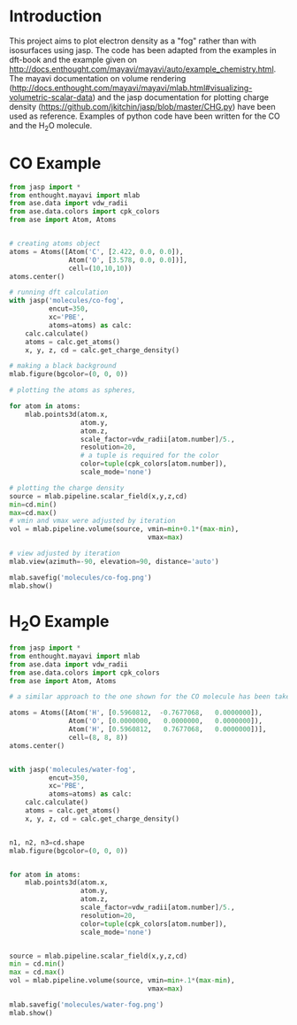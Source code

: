 


* Introduction

This project aims to plot electron density as a "fog" rather than with isosurfaces using jasp.
The code has been adapted from the examples in dft-book and the example given on http://docs.enthought.com/mayavi/mayavi/auto/example_chemistry.html. The mayavi documentation on volume rendering (http://docs.enthought.com/mayavi/mayavi/mlab.html#visualizing-volumetric-scalar-data) and the jasp documentation for plotting charge density (https://github.com/jkitchin/jasp/blob/master/CHG.py) have been used as reference.
Examples of  python code have been written for the CO and the H_{2}O molecule.

* CO Example

#+BEGIN_SRC python
from jasp import *
from enthought.mayavi import mlab
from ase.data import vdw_radii
from ase.data.colors import cpk_colors
from ase import Atom, Atoms


# creating atoms object
atoms = Atoms([Atom('C', [2.422, 0.0, 0.0]),
               Atom('O', [3.578, 0.0, 0.0])],
               cell=(10,10,10))
atoms.center()

# running dft calculation
with jasp('molecules/co-fog',
          encut=350,
          xc='PBE',
          atoms=atoms) as calc:
    calc.calculate()
    atoms = calc.get_atoms()
    x, y, z, cd = calc.get_charge_density()

# making a black background
mlab.figure(bgcolor=(0, 0, 0))

# plotting the atoms as spheres,

for atom in atoms:
    mlab.points3d(atom.x,
                  atom.y,
                  atom.z,
                  scale_factor=vdw_radii[atom.number]/5.,
                  resolution=20,
                  # a tuple is required for the color
                  color=tuple(cpk_colors[atom.number]),
                  scale_mode='none')

# plotting the charge density
source = mlab.pipeline.scalar_field(x,y,z,cd)
min=cd.min()
max=cd.max()
# vmin and vmax were adjusted by iteration
vol = mlab.pipeline.volume(source, vmin=min+0.1*(max-min),
                                   vmax=max)

# view adjusted by iteration
mlab.view(azimuth=-90, elevation=90, distance='auto')

mlab.savefig('molecules/co-fog.png')
mlab.show()
#+END_SRC

#+RESULTS:

[[./molecules/co-fog.png]]


* H_{2}O Example

#+BEGIN_SRC python
from jasp import *
from enthought.mayavi import mlab
from ase.data import vdw_radii
from ase.data.colors import cpk_colors
from ase import Atom, Atoms

# a similar approach to the one shown for the CO molecule has been taken

atoms = Atoms([Atom('H', [0.5960812,  -0.7677068,   0.0000000]),
               Atom('O', [0.0000000,   0.0000000,   0.0000000]),
               Atom('H', [0.5960812,   0.7677068,   0.0000000])],
               cell=(8, 8, 8))
atoms.center()


with jasp('molecules/water-fog',
          encut=350,
          xc='PBE',
          atoms=atoms) as calc:
    calc.calculate()
    atoms = calc.get_atoms()
    x, y, z, cd = calc.get_charge_density()


n1, n2, n3=cd.shape
mlab.figure(bgcolor=(0, 0, 0))


for atom in atoms:
    mlab.points3d(atom.x,
                  atom.y,
                  atom.z,
                  scale_factor=vdw_radii[atom.number]/5.,
                  resolution=20,
                  color=tuple(cpk_colors[atom.number]),
                  scale_mode='none')


source = mlab.pipeline.scalar_field(x,y,z,cd)
min = cd.min()
max = cd.max()
vol = mlab.pipeline.volume(source, vmin=min+.1*(max-min),
                                   vmax=max)

mlab.savefig('molecules/water-fog.png')
mlab.show()
#+END_SRC

#+RESULTS:

#+RESULTS:

[[./molecules/water-fog.png]]
